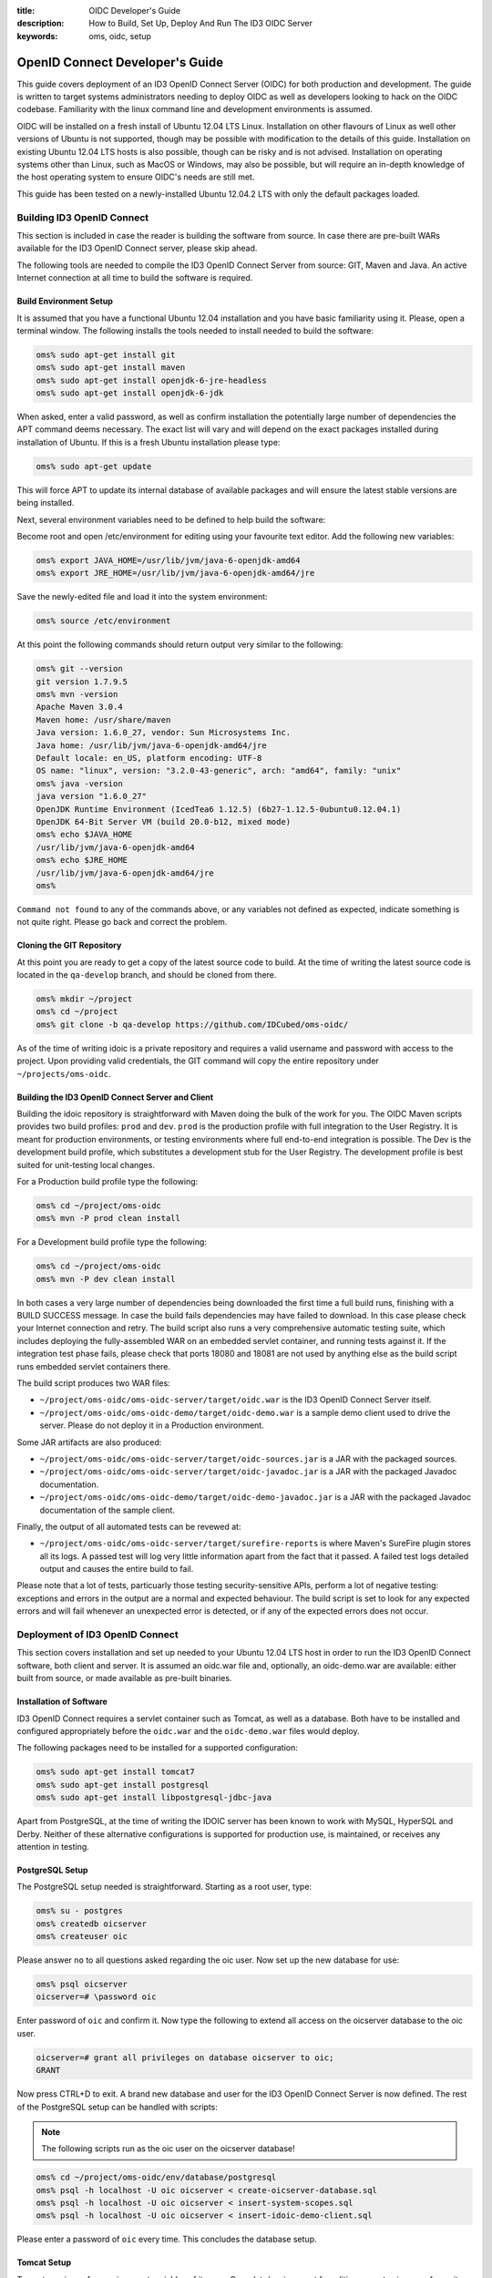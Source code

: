 :title: OIDC Developer's Guide
:description: How to Build, Set Up, Deploy And Run The ID3 OIDC Server
:keywords: oms, oidc, setup


.. _oidc_developers_guide:

OpenID Connect Developer's Guide
================================

This guide covers deployment of an ID3 OpenID Connect Server (OIDC) for both
production and development. The guide is written to target systems administrators
needing to deploy OIDC as well as developers looking to hack on the OIDC codebase.
Familiarity with the linux command line and development environments is assumed.

OIDC will be installed on a fresh install of Ubuntu 12.04 LTS Linux. Installation
on other flavours of Linux as well other versions of Ubuntu is not supported,
though may be possible with modification to the details of this guide.
Installation on existing Ubuntu 12.04 LTS hosts is also possible, though can be
risky and is not advised. Installation on operating systems other than Linux,
such as MacOS or Windows, may also be possible, but will require an in-depth
knowledge of the host operating system to ensure OIDC's needs are still met.

This guide has been tested on a newly-installed Ubuntu 12.04.2 LTS with only the
default packages loaded.


Building ID3 OpenID Connect
---------------------------

This section is included in case the reader is building the software from source.
In case there are pre-built WARs available for the ID3 OpenID Connect server,
please skip ahead.

The following tools are needed to compile the ID3 OpenID Connect Server from
source: GIT, Maven and Java. An active Internet connection at all time to build
the software is required.


Build Environment Setup
~~~~~~~~~~~~~~~~~~~~~~~

It is assumed that you have a functional Ubuntu 12.04 installation and you have
basic familiarity using it. Please, open a terminal window. The following
installs the tools needed to install needed to build the software:

.. code:: bash

   oms% sudo apt-get install git
   oms% sudo apt-get install maven
   oms% sudo apt-get install openjdk-6-jre-headless
   oms% sudo apt-get install openjdk-6-jdk


When asked, enter a valid password, as well as confirm installation the
potentially large number of dependencies the APT command deems necessary. The
exact list will vary and will depend on the exact packages installed during
installation of Ubuntu. If this is a fresh Ubuntu installation please type:

.. code:: bash

   oms% sudo apt-get update

   
This will force APT to update its internal database of available packages and
will ensure the latest stable versions are being installed.

Next, several environment variables need to be defined to help build the software:

Become root and open /etc/environment for editing using your favourite text
editor. Add the following new variables:

.. code:: bash

   oms% export JAVA_HOME=/usr/lib/jvm/java-6-openjdk-amd64
   oms% export JRE_HOME=/usr/lib/jvm/java-6-openjdk-amd64/jre
   

Save the newly-edited file and load it into the system environment:

.. code:: bash

   oms% source /etc/environment
   

At this point the following commands should return output very similar to the following:

.. code:: bash

   oms% git --version
   git version 1.7.9.5
   oms% mvn -version
   Apache Maven 3.0.4
   Maven home: /usr/share/maven
   Java version: 1.6.0_27, vendor: Sun Microsystems Inc.
   Java home: /usr/lib/jvm/java-6-openjdk-amd64/jre
   Default locale: en_US, platform encoding: UTF-8
   OS name: "linux", version: "3.2.0-43-generic", arch: "amd64", family: "unix"
   oms% java -version
   java version "1.6.0_27"
   OpenJDK Runtime Environment (IcedTea6 1.12.5) (6b27-1.12.5-0ubuntu0.12.04.1)
   OpenJDK 64-Bit Server VM (build 20.0-b12, mixed mode)
   oms% echo $JAVA_HOME
   /usr/lib/jvm/java-6-openjdk-amd64
   oms% echo $JRE_HOME
   /usr/lib/jvm/java-6-openjdk-amd64/jre
   oms% 

   
``Command not found`` to any of the commands above, or any variables not defined
as expected, indicate something is not quite right. Please go back and correct
the problem.


Cloning the GIT Repository
~~~~~~~~~~~~~~~~~~~~~~~~~~

At this point you are ready to get a copy of the latest source code to build. At
the time of writing the latest source code is located in the ``qa-develop``
branch, and should be cloned from there.

.. code:: bash

   oms% mkdir ~/project
   oms% cd ~/project
   oms% git clone -b qa-develop https://github.com/IDCubed/oms-oidc/
   

As of the time of writing idoic is a private repository and requires a valid
username and password with access to the project. Upon providing valid
credentials, the GIT command will copy the entire repository under
``~/projects/oms-oidc``.


Building the ID3 OpenID Connect Server and Client
~~~~~~~~~~~~~~~~~~~~~~~~~~~~~~~~~~~~~~~~~~~~~~~~~

Building the idoic repository is straightforward with Maven doing the bulk of the
work for you. The OIDC Maven scripts provides two build profiles: ``prod`` and
``dev``.  ``prod`` is the production profile with full integration to the User
Registry. It is meant for production environments, or testing environments where
full end-to-end integration is possible. The Dev is the development build profile,
which substitutes a development stub for the User Registry. The development
profile is best suited for unit-testing local changes.

For a Production build profile type the following:

.. code:: bash

   oms% cd ~/project/oms-oidc
   oms% mvn -P prod clean install

   
For a Development build profile type the following:

.. code:: bash

   oms% cd ~/project/oms-oidc
   oms% mvn -P dev clean install

   
In both cases a very large number of dependencies being downloaded the first time
a full build runs, finishing with a BUILD SUCCESS message. In case the build fails
dependencies may have failed to download. In this case please check your Internet
connection and retry. The build script also runs a very comprehensive automatic
testing suite, which includes deploying the fully-assembled WAR on an embedded
servlet container, and running tests against it. If the integration test phase
fails, please check that ports 18080 and 18081 are not used by anything else as
the build script runs embedded servlet containers there. 

The build script produces two WAR files: 

* ``~/project/oms-oidc/oms-oidc-server/target/oidc.war`` is the ID3 OpenID Connect
  Server itself.
* ``~/project/oms-oidc/oms-oidc-demo/target/oidc-demo.war`` is a sample demo client used to
  drive the server. Please do not deploy it in a Production environment.


Some JAR artifacts are also produced:

* ``~/project/oms-oidc/oms-oidc-server/target/oidc-sources.jar`` is a JAR with the
  packaged sources.
* ``~/project/oms-oidc/oms-oidc-server/target/oidc-javadoc.jar`` is a JAR with the
  packaged Javadoc documentation.
* ``~/project/oms-oidc/oms-oidc-demo/target/oidc-demo-javadoc.jar`` is a JAR with the
  packaged Javadoc documentation of the sample client.


Finally, the output of all automated tests can be revewed at:

* ``~/project/oms-oidc/oms-oidc-server/target/surefire-reports`` is where Maven's
  SureFire plugin stores all its logs. A passed test will log very little
  information apart from the fact that it passed. A failed test logs detailed
  output and causes the entire build to fail.


Please note that a lot of tests, particuarly those testing security-sensitive
APIs, perform a lot of negative testing: exceptions and errors in the output are
a normal and expected behaviour. The build script is set to look for any expected
errors and will fail whenever an unexpected error is detected, or if any of the
expected errors does not occur.


Deployment of ID3 OpenID Connect
--------------------------------

This section covers installation and set up needed to your Ubuntu 12.04 LTS host
in order to run the ID3 OpenID Connect software, both client and server. It is
assumed an oidc.war file and, optionally, an oidc-demo.war are available: either
built from source, or made available as pre-built binaries.


Installation of Software
~~~~~~~~~~~~~~~~~~~~~~~~

ID3 OpenID Connect requires a servlet container such as Tomcat, as well as a
database. Both have to be installed and configured appropriately before the
``oidc.war`` and the ``oidc-demo.war`` files would deploy.

The following packages need to be installed for a supported configuration:

.. code:: bash

   oms% sudo apt-get install tomcat7
   oms% sudo apt-get install postgresql
   oms% sudo apt-get install libpostgresql-jdbc-java


Apart from PostgreSQL, at the time of writing the IDOIC server has been known to
work with MySQL, HyperSQL and Derby. Neither of these alternative configurations
is supported for production use, is maintained, or receives any attention in
testing.


PostgreSQL Setup
~~~~~~~~~~~~~~~~

The PostgreSQL setup needed is straightforward. Starting as a root user, type:

.. code:: bash

   oms% su - postgres
   oms% createdb oicserver
   oms% createuser oic


Please answer ``no`` to all questions asked regarding the oic user. Now set up the
new database for use:

.. code:: bash

   oms% psql oicserver
   oicserver=# \password oic

   
Enter password of ``oic`` and confirm it. Now type the following to extend all
access on the oicserver database to the oic user.

.. code::

   oicserver=# grant all privileges on database oicserver to oic;
   GRANT
   
Now press CTRL+D to exit. A brand new database and user for the ID3 OpenID
Connect Server is now defined. The rest of the PostgreSQL setup can be handled
with scripts:


.. note::

   The following scripts run as the oic user on the oicserver database!


.. code:: bash

   oms% cd ~/project/oms-oidc/env/database/postgresql
   oms% psql -h localhost -U oic oicserver < create-oicserver-database.sql
   oms% psql -h localhost -U oic oicserver < insert-system-scopes.sql
   oms% psql -h localhost -U oic oicserver < insert-idoic-demo-client.sql

   
Please enter a password of ``oic`` every time. This concludes the database setup.


Tomcat Setup
~~~~~~~~~~~~

Tomcat requires a few environment variables of its own. Open /etc/environment for
editing as root using your favourite text editor and add the following:

.. code:: bash

   oms% export CATALINA_HOME=/usr/share/tomcat7
   oms% export CATALINA_BASE=/var/lib/tomcat7

   
Now source the file into the currently-active environment:

.. code:: bash

   oms% source /etc/environment


Tomcat is started immediately upon installation: open a web browser on your host
machine (feel free to install the lynx or links packages if X is not available)
and go to http://localhost:8080. The ``It works!`` message should appear. Upon
confirming it was installed correctly and it runs, Tomcat needs to be shut down
for further configuration:

.. code:: bash

   oms% sudo /etc/init.d/tomcat7 stop


Next, unless you are running Tomcat behind a reverse proxy such as Apache or Nginx,
the Tomcat server needs to be modified to run on a port lower than 1024. On all 
Unix-based platforms except MacOS, ports lower than 1024 can only be
opened as root, so Tomcat needs to be told to drop root after opening the server
socket for itself. Open /etc/default/tomcat7 for editing, and locate the
``AUTHBIND`` line at the very end, which is commented out by default. Uncomment
it and change it to ``yes``.

.. code::

   AUTHBIND=yes

   
Ubuntu's firewall needs to have a few ports open to allow Tomcat traffic in. This
is critical for Production installations. For Development installations you may
choose to skip this.

.. code:: bash

   oms% sudo ufw allow 443

   
The Tomcat server needs to be configured with a data source to PostgreSQL just
defined above, but first it needs to be told where to find the JDBC driver for it:

.. code:: bash

   oms% cd /var/lib/tomcat7/server
   oms% sudo ln -s /usr/share/java/postgresql.jar postgresql.jar 


Every JAR in the server directory is being loaded as the Tomcat server starts up.
This driver will be present as Tomcat parses its configuration, but will not be
made available to any application deployed within. This is deliberate as the
database data source is only expected to be available as a JNDI resource. 

Once ID3 OpenID Connect is deployed, it will need to be told where and how to do
its logging. Logging is highly environment-dependent, which is why the server's
configuration is not being packaged within the WAR, but rather introduced into the
server's classpath by Tomcat. If this step is skipped or not working correctly,
you will see OIDC logging into the general Tomcat log, which is not recommended.

.. code:: bash

   oms% cd /var/lib/tomcat7/shared/classes
   oms% sudo cp ~/projects/oms-oidc/env/var/lib/tomcat7/shared/classes/log4j.xml .
   
Feel free to examine the file and adjust according to your needs. For example,
for a development setup, you might want to change minimum log levels to DEBUG.
Also, should you decide to log to syslog, make sure UDP port 514 has your log
daemon listening, otherwise please delete the following line near the bottom:

.. code::
   
   <appender-ref ref="appender.syslog.application" />

At this time the server configuration also needs to be created. The server
supports two different configuration mechanisms: one uses a property file and the
other uses a database table. The propert file option will be discussed here and
is the preferred as the server will not require its database to be up and running
to initialize on Tomcat.

The ID3 OpenID Connect Server looks for a property file called
``oidc_config.properties`` at ``/var/lib/tomcat7/shared/classes``, containing
the following properties. 

Every property should be prefixed by ``production``. for a production-profile
server and ``development`` for a development-profile server. 

+---------------------------------------+--------------------------------------------------------------------------------------------------------------------------------------------------------------------------------------------+
| Property                              | Description                                                                                                                                                                                |
+=======================================+============================================================================================================================================================================================+
| configBean.issuer                     | The URL your server responds to. This is the URL your clients call and will be validated by the server. In a reverse-proxy environment, this will be the location of the reverse proxy.    |
+---------------------------------------+--------------------------------------------------------------------------------------------------------------------------------------------------------------------------------------------+
| configBean.logoImageUrl               | Path to the logo displayed on all OIDC web pages.                                                                                                                                         |
+---------------------------------------+--------------------------------------------------------------------------------------------------------------------------------------------------------------------------------------------+
| configBean.topbarTitle                | Title displayed next to the logo on all OIDC web pages.                                                                                                                                   |
+---------------------------------------+--------------------------------------------------------------------------------------------------------------------------------------------------------------------------------------------+
| userRegistry.serverURL                | The URL to the User Registry. This property is not used by a server built with the development profile, but a value for it is still required.                                              |
+---------------------------------------+--------------------------------------------------------------------------------------------------------------------------------------------------------------------------------------------+
| userRegistry.authUsername             | Username your OIDC server uses to authenticate against the User Registry. This property is not used by a server built with the development profile, but a value for it is still required. |
+---------------------------------------+--------------------------------------------------------------------------------------------------------------------------------------------------------------------------------------------+
| userRegistry.authPassword             | Password your OIDC server uses to authenticate against the User Registry. This property is not used by a server built with the development profile, but a value for it is still required. |
+---------------------------------------+--------------------------------------------------------------------------------------------------------------------------------------------------------------------------------------------+
| userRegistry.userInfoEndPoint         | User Information endpoint relative to the serverURL entered above.                                                                                                                         |
+---------------------------------------+--------------------------------------------------------------------------------------------------------------------------------------------------------------------------------------------+
| userRegistry.allPersonasEndPoint      | Persona endpoint relative to the serverURL entered above.                                                                                                                                  |
+---------------------------------------+--------------------------------------------------------------------------------------------------------------------------------------------------------------------------------------------+
| userRegistry.selectedPersonasEndPoint | Persona search endpoint relative to the serverURL entered above. This is usually a variation of the general persona endpoint above.                                                        |
+---------------------------------------+--------------------------------------------------------------------------------------------------------------------------------------------------------------------------------------------+
| metrics.useJMXReporter                | Whether or not to make OIDC performance metrics accessible through JMX. This property requires the corresponding Tomcat configuration to work. See Tomcat's documentation for details.     |
+---------------------------------------+--------------------------------------------------------------------------------------------------------------------------------------------------------------------------------------------+
| metrics.useGraphiteReporter           | Whether or not to post OIDC performance metrics to a Graphite server. This property requires a properly-configured Graphite server somewhere on your network.                              |
+---------------------------------------+--------------------------------------------------------------------------------------------------------------------------------------------------------------------------------------------+
| metrics.graphiteAddress               | The hostname or IP address of a Graphite server to post OIDC performance metrics to. This property is ignored if metrics.useGraphiteReporter is set to ``false``.                          |
+---------------------------------------+--------------------------------------------------------------------------------------------------------------------------------------------------------------------------------------------+
| metrics.graphitePort                  | The port where to post OIDC performance metrics to Graphite. This property is ignored if metrics.useGraphiteReporter is set to ``false``.                                                  |
+---------------------------------------+--------------------------------------------------------------------------------------------------------------------------------------------------------------------------------------------+

This is a sample configuration for a production-profile server:

.. code::

   production.configBean.issuer=https://oms.domain.tld/oidc/
   production.configBean.logoImageUrl=resources/images/mustardseed-composite_3_small.png
   production.configBean.topbarTitle=ID3 OpenID Connect Server
   production.userRegistry.serverUrl=https://localhost/
   production.userRegistry.authUsername=ignored
   production.userRegistry.authPassword=ignored
   production.userRegistry.loginEndPoint=/private_registry/api/v1/coreIDs/%username%/
   production.userRegistry.userInfoEndPoint=/private_registry/api/v1/personas/userInfo/
   production.userRegistry.allPersonasEndPoint=/private_registry/api/v1/personas/?limit=0
   production.userRegistry.selectedPersonasEndPoint=/private_registry/api/v1/personas/set/%personaList%/?limit=0   
   production.metrics.useJMXReporter=true
   production.metrics.useGraphiteReporter=false
   
This is a sample configuration for a development-profile server:
Please note that a development-profile server ignores all userRegistry properties as the server is set to run against a development mock of the User Registry and does not integrate with a live User Registry. 

.. code::

   development.configBean.issuer=https://localhost/oidc/
   development.configBean.logoImageUrl=resources/images/mustardseed-composite_3_small.png
   development.configBean.topbarTitle=ID3 OpenID Connect Server *DEV*
   development.userRegistry.serverUrl=ignored
   development.userRegistry.authUsername=ignored
   development.userRegistry.authPassword=ignored
   development.userRegistry.loginEndPoint=ignored
   development.userRegistry.userInfoEndPoint=ignored
   development.userRegistry.allPersonasEndPoint=ignored
   development.userRegistry.selectedPersonasEndPoint=ignored
   development.metrics.useJMXReporter=true
   development.metrics.useGraphiteReporter=true
   development.metrics.graphiteAddress=127.0.0.1
   development.metrics.graphitePort=2003

In both cases, every option set to ``ignored`` is required to be present, but its
value is ignored. Feel free to set the these values as desired, at the very
minimum you will need to update the ``configBean.issuer`` and
``userRegistry.serverUrl`` properties for your setup.

It is highly recommended that ID3 OpenID Connect server runs within an SSL layer.
If this part of the setup is neglected, all credentials and tokens being
exchanged will be visible to all, as well as the final system as a whole would be
vulnerable to man-in-the-middle attacks.

For a production setup where Tomcat maintains its own SSL layer, you will
require an SSL certificate signed by a well-known and accepted Certificate
Authority, such as GoDaddy and Verisign. For a development setup you only require
a certificate acceptable to your local machine, and the cost of obtaining a valid
SSL certificate is not justified. The two setups are discussed separately below:


**Production SSL Setup For Tomcat**


This is how Open Musard Seed creates the SSL certificates for Tomcat with GoDaddy. First,
a new keystore is created with a new key:

.. code:: bash

   oms% cd /etc/tomcat7
   oms% sudo keytool -keysize 2048 -genkey -alias tomcat -keyalg RSA -keystore oidc.keystore

   Enter keystore password: oickeys
   Re-enter new password: oickeys
   What is your first and last name?
      [Unknown]:  *.openmustardseed.org
   What is the name of your organizational unit?
      [Unknown]:
   What is the name of your organization?
      [Unknown]: Open Mustard Seed 
   What is the name of your City or Locality?
      [Unknown]:  Cambridge
   What is the name of your State or Province?
      [Unknown]:  Massachusetts
   What is the two-letter country code for this unit?
      [Unknown]:  US
   Is CN=*.openmustardseed.org, OU=Unknown, O=Open Mustard Seed, L=Cambridge, ST=Massachusetts, C=US correct?
      [no]:  Yes

   Enter key password for <tomcat>
      (RETURN if same as keystore password):  [return]


Next, next the CSR from the keystore is exported and sent to GoDaddy to sign:

.. code:: bash

   oms% sudo keytool -certreq -keyalg RSA -alias tomcat -file openmustardseed.org.csr -keystore oidc.keystore


The signed CSR comes back as ``openmustardseed.org.crt``, and should be saved at ``/etc/tomcat7``.

A few more certificates are needed. Browse to `https://certs.godaddy.com/anonymous/repository.seam?cid=352580 <https://certs.godaddy.com/anonymous/repository.seam?cid=352580>`_ and download the following files:

* valicert_class2_root.crt
* gd_cross_intermediate.crt
* gd_intermediate.crt


All 3 files should be saved at /etc/tomcat7 as well. All 4 files should be
imported into Tomcat's keystore as follows:

.. code:: bash

   oms% sudo keytool -import -alias root -keystore oidc.keystore -trustcacerts -file valicert_class2_root.crt

   oms% sudo keytool -import -alias cross -keystore oidc.keystore -trustcacerts -file gd_cross_intermediate.crt

   oms% sudo keytool -import -alias intermed -keystore oidc.keystore -trustcacerts -file gd_intermediate.crt
   
   oms% sudo keytool -import -alias tomcat -keystore oidc.keystore -file openmustardseed.org.crt


With this, your production SSL keystore is ready for Tomcat.

Finally, the JVM running Tomcat needs to be told to trust Tomcat's SSL certificate
as well, or the server will fail to integrate with its User Registry:

.. code:: bash

   oms% sudo keytool -import -alias tomcat -keystore /etc/ssl/certs/java/cacerts -file openmustardseed.org.crt


**Development SSL Setup For Tomcat:**

This setup is intended for development purposes only. If used in a Production
machine, clients will fail talking to the server with a *no trusted SSL
certificate found* error.

First create a new keystore with a new certificate , putting the word ``localhost``
or your development machine's fully-qualified domain name for first and last name.
This is important as clients will be checking if the certificate name corresponds
to the name of the machine being called. 

.. code:: bash

   oms% cd /etc/tomcat7
   oms% sudo keytool -keysize 2048 -genkey -alias tomcat -keyalg RSA -keystore oidc.keystore

   Enter keystore password: oickeys
   Re-enter new password: oickeys
   What is your first and last name?
      [Unknown]:  localhost
   What is the name of your organizational unit?
      [Unknown]:
   What is the name of your organization?
      [Unknown]:  Open Mustard Seed
   What is the name of your City or Locality?
      [Unknown]:  Cambridge
   What is the name of your State or Province?
      [Unknown]:  Massachusetts
   What is the two-letter country code for this unit?
      [Unknown]:  US
   Is CN=localhost, OU=Unknown, O=Open Mustard Seed, L=Cambridge, ST=Massachusetts, C=US correct?
      [no]:  Yes

   Enter key password for <tomcat>
      (RETURN if same as keystore password):  [return]


Next, export the key just generated:

.. code:: bash

   oms% sudo keytool -exportcert -alias tomcat -keystore oidc.keystore -file localhost.crt


``localhost.crt`` is your public key, and every client about to call your
development server needs to be told to trust it. If you are running the
``oidc-demo.war``, this includes Tomcat itself: Java maintains a separate
keystore of trusted certificates and idoic-demo will not trust your OIDC server,
even if it happens to be running on the same Tomcat instance, unless this key is
also found within the Java trusted keystore. This is how you can import it:

.. code:: bash

   oms% sudo keytool -import -file ./localhost.crt -keystore /etc/ssl/certs/java/cacerts -alias localhost


If clients talking to a development server are located on other machines, they
will need to be configured to trust this certificate as well. This concludes the
development SSL keystore for Tomcat.


**Tomcat Configuration**

Next, Tomcat needs to be configured. Two configuration files need to be updated:
``server.xml`` and ``context.xml``.

Open ``server.xml`` for editing  as root using any text editor and make the
following changes:

Find the ``<GlobalNamingResources>`` tag, which contains only a UserDatabase
resource by default. Add your database within the <GlobalNamingResources> tag,
as follows:

.. code::

   <Resource name="jdbc/oicserver" auth="Container" type="javax.sql.DataSource"
      username="oic" password="oic"
      url="jdbc:postgresql://localhost:5432/oicserver"
      driverClassName="org.postgresql.Driver"
      initialSize="5" maxWait="5000"
      maxActive="120" maxIdle="5"
      validationQuery="select now()"
      poolPreparedStatements="true"
      testOnBorrow="true"
      testOnReturn="true" />


If (and only if) your setup manages your SSL layer at Tomcat, find the
``<Connector port="80">`` entry and comment it out. Then, uncomment the
``SSL HTTP/1.1 Connector`` entry and change it to:

.. code::

   <Connector port="443" protocol="HTTP/1.1" SSLEnabled="true"
      maxThreads="150" scheme="https" secure="true"
      keystoreFile="/etc/tomcat7/oidc.keystore" keystorePass="oickeys"
      keystoreType="JKS"
      clientAuth="false" sslProtocol="TLS" />


This is to block non-SSL traffic. At this point, save the file and exit. Now open
``context.xml`` for editing as root as well and make the following change:

Find the ``<Context>`` tag, which should be the only one there, and add the
following within:

.. code::

   <ResourceLink name="jdbc/oicserver" global="jdbc/oicserver" type="javax.sql.DataSource"/>


Save the file and exit. This concludes the Tomcat configuration needed.


**Use Of Reverse Proxies**

It is possible to use a reverse proxy such as Nginx or an Apache HTTP Server to
maintain Tomcat's SSL layer. If this is the case, ensure Tomcat is only reachable
through the loopback interface (or AJP). The exact setup needed is highly-dependent
on your target environment.

Configuring Tomcat for a reverse proxy requires the proxyName and proxyPort
parameters into your <Connector> tag. Here is an example where Tomcat runs on a
firewalled port 8080 over HTTP, but is configured for a reverse proxy listening
on port 443 with HTTPS on its behalf. Note that the SSL setup is entirely on the
reverse proxy, but the JVM running Tomcat still needs to be told to trust the
reverse proxy's SSL certificate.

.. code::

    <Connector port="8080" protocol="HTTP/1.1"
               connectionTimeout="20000"
               URIEncoding="UTF-8"
               redirectPort="8443"
               proxyName="oms.domain.tld" <!-- Location Tomcat is reachable on from WAN. This affects the context URL reported by the server for itself. -->
               proxyPort="443"
               scheme="https" />


Please note that when integrating Java applications with a reverse proxy, it is
important to force all resources under the Java application's context to forward
to Tomcat. A Java WAR file is self-contained, enclosing all its static resources
to properly render the application within. Unless the WAR is written to externalize
static resources, redirecting them away from Tomcat based on path or MIME type has
the potential to break things. If Tomcat performance becomes an issue, consider
using a caching proxy or a load-balancer instead.

The following location file forces an Nginx server to forward all requests for the
ID3 OpenID Connect server context to Tomcat:

.. code::

   location ^~ /oidc {
        expires off;
        proxy_pass              http://127.0.0.1:8080/oidc;
   }


Deploying ID3 OpenID Connect
~~~~~~~~~~~~~~~~~~~~~~~~~~~~

ID3 OpenID Connect defines two WARs: ``oidc.war``, which is the server, and
``oidc-demo.war``, which is a sample client used to demo server functionality.
You can deploy the former only, or both.

The two WARs were either made available as binaries, or were built from source
using the instructions above. First stop the Tomcat server, if not stopped
already, clean up its deploy directory, then copy the two WARs into the Tomcat
deploy directory, ``/var/lib/tomcat7/webapps``. Finally, restart the server:

.. code:: bash

   oms% sudo /etc/init.d/tomcat7 stop
   oms% cd /var/lib/tomcat7/webapps
   oms% sudo rm -fr oidc*
   oms% sudo cp ~/project/oms-oidc/oms-oidc-server/target/oidc.war .
   oms% sudo cp ~/project/oms-oidc/oms-oidc-demo/target/oidc-demo.war .
   oms% sudo /etc/init.d/tomcat7 start


All logs are located at ``/var/lib/tomcat7/logs``, which is a symlink to
``/var/logs/tomcat7``. For a successful deployment, the oidc-server-errors log
should be created, but empty.


Testing Your Setup
~~~~~~~~~~~~~~~~~~

You can test out your work by browsing to https://localhost/oidc. For a
development set up, you will see a warning that the SSL certificate used is not
trusted. This is normal. For a production setup, this would be unacceptable and
indicates problem with the SSL certificate.

The ID3 OpenID Connect Server admin page should appear. If, instead, a 404 error
page appears, the deployment of the oidc.war has failed. Open the log and
troubleshoot. If this is a development build, your server name will contain the
string *DEV*, indicating it is running against a development mock of the User
Registry. If you do not see this, or you see it for a production build, you are
running an incorrect profile for your setup.

Click Log In, then enter valid user credentials. If you used a development build, 
the User Registry is stubbed and two users were defined for you to use: admin 
and user. Both users will accept an arbitrary password.

You are now logged in. You should see a menu on the lefthand side of your screen. 
Choose *Manage Clients*. You should see the ID3 oic-demo-client, which you imported 
by running the ``insert-idoic-demo-client.sql`` script above. Your database 
connectivity is working. Should you get an error instead, go back and rerun the SQL 
scripts above.

Next, choose the *System Scopes* menu. You should see a list of scopes defined:
offline_access, profile, openid, phone, email and address. These were imported
by the insert-system-scopes.sql script. If nothing shows, go back and rerun that
script as these scopes are required for normal operation of the server.

It is important to find out if the server is properly responding to clients
seeking to perform different operations with it. To test this, deploy the
``oidc-demo.war``. Browse to `https://localhost/oidc-demo <https://localhost/oidc-demo>`_ 
and confirm a page titled *A Simple Demo of OIC Workflows* appears. If a 404 page 
appears instead, the oidc-demo.war is not deployed, or its deployment has failed.

Choose *Start*, and you will be redirected to an authorization page of the ID3
OpenID Connect server (or a login page if not logged in from above, or have
logged out). Click Authorize. Confirm that a page with the words *Success!* at
the top appears. At this point, both the server and the client are working.

To exercise the other features of the demo client, click on ``Back`` to go back to
the main page of the OIDC-Demo client, and now the token just retrieved will be
pre-populated everywhere for you. Feel free to experiment.

This concludes testing of the ID3 OpenID Connect Server with the sample client
provided.


Development Environment Setup
-----------------------------

This section describes how to set up a development environment to code and test
changes to the ID3 OpenID Connect Server. It assumes you have familiarity with tools
used for Java development, such as Eclipse and Maven. It also assumes you have
completed this guide up to this point in full. 


Installation of Tools
~~~~~~~~~~~~~~~~~~~~~

As of the time of writing Ubuntu's Eclipse package is outdated and, while still
may be useful, is somewhat buggy.

A very quick way to get started is to simply go and download the 64-bit Linux
Spring Tools Suite (STS) from `http://www.springsource.org/eclipse-downloads <http://www.springsource.org/eclipse-downloads>`_. 
This is an environment built on top of Eclipse with Spring and other extensions. 
Right out of the box it gives a database browser, GIT integration, Spring integration, 
Maven integration and even an embedded server to test on: everything you need.


Workspace Setup
~~~~~~~~~~~~~~~

There isn't a single way to set up an Eclipse workspace, and many aspects are a
matter of personal preference. This guide will describe one way to get a fairly
functional development environment and you are encouraged to alter it to taste.


**Importing the OIDC Repository**

First, create an empty workspace at a convenient location. In Package Explorer,
right click and select Import. Expand the Maven branch and from there choose
*Existing Maven Projects*. In the dialogue that follows, choose Browse next to
the *Root Directory* textbox and browse to ``~/project/oms-oidc``, which is the
location where you cloned the OIDC repository in the very beginning of this
document. Next, expand *Advanced* and type *Eclipse* in the *Profiles* textbox.
Click Finish.
 
Eclipse will go away, detect that this is a GIT repository, and import it as such.
You should see 3 projects imported: id3-openid-connect, the aggregator project,
oms-oidc-server, which is the Server project, and oms-oidc-demo, which is the sample 
client. There might be errors, but they should gradually go away gradually as Eclipse
works. In the end you will be left with a few JSP errors for missing tag
libraries: these are safe to ignore as the oms-oidc-server project is a Maven overlay. If
this does not happen, choosing *Project* > *Clean* sometimes helps.


**Set up the Database Explorer**

Choose *Window* > *Open Perspective* > *Database Development*. In Data Source
Explorer on the left, right click on *Database Connections* and select *New...*.
From the list of databases, choose PostgreSQL. In the *Name* textbox write
*oicserver*. Choose Next. In the dialogue that follows, click the *+* button rght 
next to the *Drivers* dropdown and from the dropdown that follows, choose
*PostgreSQL JDBC Driver*. 

At this point Eclipse will be complaining that it can't find the JDBC driver.
Go to the JAR List tab. There is a JAR file already listed there, though it
doesn't exist: Eclipse simply incorrectly assumed it is somewhere within the STS
tree. Choose it and select *Remove JAR/Zip*. 

The PostgreSQL JDBC driver came with the libpostgresql-jdbc-java Ubuntu package,
not STS, and Eclipse needs to be pointed to it. Next choose *Add JAR/Zip...* and 
browse to ``/usr/share/java/postgresql.jar``. Choose the *Properties* tab. Populate 
the table you see as follows:

.. code::

   Connection URL: jdbc:postgresql://localhost:5432/oicserver 
   Database Name: oicserver
   Password: oic
   User ID: oic


Choose OK, closing the dialogue. From the previous dialogue, check off the *Save
password* checkbox and click on *Test Connection*. Confirm a message *Ping
succeeded!*. If this did not happen, either your credentials were wrong (you set
different credentials when creating the OIC user above), or the JDBC driver
failed to load. Now choose *Finish*. You should be back into the main Eclipse window 
and there should now be a single *oicserver* connection under *Database Connections* 
on the left.

In the File menu, choose *Open File...*. Then browse to ``~/projects/oms-oidc/env/database/postgresql/insert-eclipse-configuration.sql``.
Please confirm you see the database script open in a window. In the *Name*
dropdown select *oicserver* and in the *Database* dropdown select *oicserver*.
Right click anywhere in the window and choose *Execute All*. You should see all
insert statements get executed, creating the Eclipse configuration profile for
the OIDC Server to use. This is how to execute scripts from within Eclipse and
also browse the database from within the *Database Explorer*. Feel free to look
around. Please note that it is possible to create a property file as above prefixed
with ``eclipse`` and put it in Eclipse's Tomcat server classpath. OIDC supports 
configuration by either means.

This concludes the database setup. Feel free to close the database script without
saving changes.


**Setting up a Maven build**

Go to Window > Open Perspective > Other > Spring. Confirm that you are back to
the perspective when you first started Eclipse. Right click on the
*id3-openid-connect* project, choose *Run As* and choose *2 Maven build...*

Confirm that you are looking at a dialogue with a lot of things to set. In the
*Name* textbox write *ID3 OpenID Connect – Eclipse profile*. For *Goals* write 
*clean package* For *Profiles* write *Eclipse*. Please note that building with
*clean package* bypasses most of the automated testing performed with a full build.

Choose *Refresh* tab and check off *Refresh resources upon completion.*, then
select *The entire workspace*. Click on *Apply*, then click on *Run*. You will
now see your Console with the Maven output building your workspace. When it is
done, you should see *BUILD SUCCESS*.

A word of warning: what you have set up is an *Eclipse* build profile. This
profile is meant for a the STS's own Tomcat server only, as it works with SSL
completely disabled. Please do not use this profile for anything else.


**Setting Up Eclipse's Tomcat Server**

The OMS OIDC project compiles as a standalone project, but it will not deploy as one.
The OMS OIDC server is merely a set of Maven overlays on top of MITRE's OIC server
and Eclipse doesn't understand that. Eclipse will want to just copy your entire
workspace into the Tomcat hotdeply directory, and then Tomcat will complain that
half its files are missing. The setup needed is different: your Tomcat server
will need to use Maven's target directory for generating the final WAR as its
deployment directory, so that every time you generate a Maven build, Tomcat
deploys your latest code automatically. It will also need to set up that JNDI
data source all over again. Please note that if you run a Maven build while
Tomcat is running, there will be a race condition between Tomcat trying to redeploy
and Maven trying to repopulate its build target directory: for this reason and
others it is important to stop Tomcat before executing a Maven build.

In Package Explorer, expand *Servers*. You will see a server pre-defined for you
called *Vmware vFabric Server Developer Edition*. Expand it: this is just a regular
Tomcat instance, which Vmware has rebranded.

Open the embedded Tomcat ``server.xml`` for editing. Find the
``<GlobalNamingResources>`` tag and add the following within it:


.. code::

   <Resource name="jdbc/oicserver" auth="Container" type="javax.sql.DataSource"
      username="oic" password="oic"
      url="jdbc:postgresql://localhost:5432/oicserver"
      driverClassName="org.postgresql.Driver"
      initialSize="5" maxWait="5000"
      maxActive="120" maxIdle="5"
      validationQuery="select now()"
      poolPreparedStatements="true"
      testOnBorrow="true"
      testOnReturn="true" />


Save the file and close it. Now open the embedded Tomcat's context.xml for editing,
find the <Context> tag and put the following within it:

.. code::

   <ResourceLink name="jdbc/oicserver" global="jdbc/oicserver" type="javax.sql.DataSource"/>


Save the file again and close it.

Now put the PostgreSQL JDBC driver in Tomcat's path: in the Servers tab in the
lower-left corner, double-click the *Vmware vFabric tc Server Developer Edition*
entry. Find the *Open launch configuration* hyperlink and click on it. Click the
*Classpath* tab, then click on User Entries and then click on the *Add External
JARs* button. Browse to /usr/share/java/postgresql.jar and click *OK*. Then click
*Apply* and OK. 

Back in the Eclipse main window, click on the *Modules* subtab. Click *Add
External Web Module...*. Click on the *Browse* button next to *Document base:*
and browse to ~/projects/oms-oidc/oms-oidc-server/target/oidc. For *Path* type /oidc.
Make sure *Auto reload* is checked off and click OK. Again, click on *Add External
Web Module...*. Again, click on *Browse* and this time browse to
~/projects/oms-oidc/oms-oidc-demo/target/oidc-demo. Again, make sure *Auto reload* is
checked off and click OK. Choose File > Save.

The Eclipse-embedded Tomcat is configured. Go back to the Server view in the
lower-left corner, right click on the *Vmware vFabric tc Server Developer Edition*
and choose *Start*. You will see Tomcat starting up. You should not see any errors,
though you will see Tomcat complaining that log4j is not initialized. This is
normal, feel free to configure Tomcat's log4j if you prefer, though the default already 
logs DEBUG output to the console so that Eclipse will show them. There is no need to create
a oidc_config.properties file, the database script ran above configures the
server via its database.

In the toolbar at the top click on the globe icon (Open Web Browser). You will
see a very simple web browser window opening within Eclipse.

From here you can go to `http://localhost:8080/oidc/ <http://localhost:8080/oidc/>`_ 
for the OIDC server and `http://localhost:8080/oidc-demo/ <http://localhost:8080/oidc-demo/>`_ 
for the sample client. Note that there is no HTTPS on either link: this is not a server 
you would want to do anything other than local testing on.
 
Feel free to execute the *Testing Your Setup* tests above to validate that
everything is working as it should. In order to redeploy, simply stop the server,
start a Maven build using the profile created above, and restart Tomcat: it will
pick up its external web module changing and reload the directory. In order to
debug, simply right-click on the server and choose *Debug* instead of *Start* and
Eclipse will take care of the rest.


**Remote-Debugging Tomcat With Eclipse**

Go back to the Terminal and open the /etc/default/tomcat7 file for editing. Then
uncomment the following lines:

.. code::

   JAVA_OPTS="${JAVA_OPTS} -Xdebug -Xrunjdwp:transport=dt_socket,address=8000,server=y,suspend=n"


Tomcat's remote debug port is 8000. Now restart Tomcat:

.. code:: bash

   oms% sudo /etc/init.d/tomcat7 restart

Now, go back to Eclipse to tell Eclipse to create a Remote Debug configuration:
Find the ``Debug`` button and click on the drop-down arrow on its right. Choose
``Debug Configurations...`` from the menu. Find ``Remote Java Application`` on the
list of options to the left of the dialog. Right click on it and select ``New``.
A new remote debug configuration appears. Make sure the remote debug host and
remote debug port are set correctly. Make sure the project is set to ``oms-oidc-server``.
Call this debug configuration something meaningful and click on ``Apply``.

By clicking Debug, Eclipse will connect to your Tomcat's port 8000 and start
debugging the ID3 OpenID Connect application remotely. At this point feel free
to set breakpoints and interact with the Tomcat server. Upon hitting a breakpoint,
Eclipse will prompt you to change to the Debug perspective and allow you to debug
the server normally.

.. note::

   Remote debugging, like any other debugging, requires the project to be compiled
   with line numbers embedded. Maven compiles the project with debug information
   by default, but if this is changed your breakpoints will not trigger. Also, it
   is up to you to ensure your source code aligns with the code running on Tomcat
   as breakpoints trip based on line numbers within the source.

**Performance Monitoring With JMX**

JMX allows tools such as Oracle's own JConsole to connect and report on monitors set 
within the code. This gives you a real-time insight into how the server operates and
how healthy it is. OIDC implements a large number of monitors, mostly meant for
performance monitoring, and this is on top of what Tomcat and the JVM monitor already.
OIDC's performance monitoring is entirely implemented in a single class: AccessMetricsAspect, 
an aspect designed to intercept most calls to Spring MVC and Framework request handlers, 
and measure some useful statistics about them. The underlying library doing all the data 
gathering and analysis can also log to Graphite, but JMX also allows you to monitor Tomcat 
and JVM as well as OIDC.

This is how to enable JMX monitoring:

First and foremost, open oidc_config.properties for editing and ensure the 
*metrics.useJMXReporting* property is set to *true*. Having the *useGraphiteReporting* property
also set to *true* is not a problem, the two are not mutually-exclusive.

Second, tell the JVM running Tomcat to enable JMX monitoring: open */etc/defaults/tomcat7*
for editing and add the following lines at the very end. This is an example of how this
file should look:

.. code::

   TOMCAT7_USER=tomcat7
   TOMCAT7_GROUP=tomcat7
   JAVA_OPTS="-Djava.awt.headless=true -Xmx128m -XX:+UseConcMarkSweepGC"
   JAVA_OPTS="${JAVA_OPTS} -Xdebug -Xrunjdwp:transport=dt_socket,address=8000,server=y,suspend=n"

   JMX_PORT=12121
   JAVA_OPTS="${JAVA_OPTS} -Dcom.sun.management.jmxremote -Dcom.sun.management.jmxremote.port=${JMX_PORT} -Dcom.sun.management.jmxremote.ssl=false -Dcom.sun.management.jmxremote.authenticate=false"

This will open port 12121 for tools such as JConsole to connect on localhost only. If
you wish to monitor Tomcat remotely, you would want to enable authentication as well as SSL.
Please note that JConsole can do a lot more than just monitor health, so failing to secure the
JMX port on a production server can result in your server being compromised. Please consult 
Tomcat's own documentation regarding how to do this.

Third, restart Tomcat.

Fourth and final, open a terminal and type ``jconsole``. When prompted, choose the 
*Remote Process* radio-button and type *localhost:12121* in the text field below. 
Then click *Connect* and confirm the attempt to connect to an unsecured JMX port.

You should be looking at a window with four graphs representing the JVM's monitor and
resource usage. Feel free to look around. The OIDC metrics should be visible on the ``MBeans`` 
tab under ``metric``. These are the same metrics being reported to Graphite as well.

**Optional Setup**

It is sometimes useful to have the MITRE OIC Source right along the ID3 OpenID
Connect one. In addition to letting you reverse engineer MITRE's implementation,
it also allows you to step thrugh MITRE's piece of the logic whenever things don't
work as expected.

From Window > Open Perspective > Other choose the *GIT Repository Exploring*
perspective. There will be a single repository loaded there already, the IDOIC one,
the one imported above. Creating a second one:

Choose the forth icon from the left on the *Git Repositories* view: *Clone a Git
Repository and add the clone to this view*. Choose URI from the list on the dialog
and click Next. Enter the following URI in the URI textbox: `https://github.com/mitreid-connect/OpenID-Connect-Java-Spring-Server.git <https://github.com/mitreid-connect/OpenID-Connect-Java-Spring-Server.git>`_. Leave everything else blank. Click Next. 

Uncheck everything except the latest release branch: release-1.0.9 is the one to
show up at the time of writing this. Choose Finish. At this time there will see
the second repository being cloned, and once this completes, your *Git Repositories*
view will have two repositories listed. Note that all the source was loaded at ~/git.

Go back to the Spring perspective (Window > Open Perspective > Other > Spring),
right click in the Package explorer and choose *Import*. Under the Maven branch,
choose *Existing Maven projects* and then *Next*. For Root directory, choose Browse
and browse to the location the new GIT repository get cloned into: ~/git/OpenID-Connect-Java-Spring-Server. Click OK and Finish.

There will now be 4 more projects imported. There may be errors briefly, but they
should clear by the time Spring is done loading the projects. As you debug, you
may encounter a dialog where Eclipse asks you to attach source. Click on *Attach
Source* and browse to the openid-connect-common or openid-connect-client projects
to attach the source and you will be able to step through the source code.

This concludes this guide.

